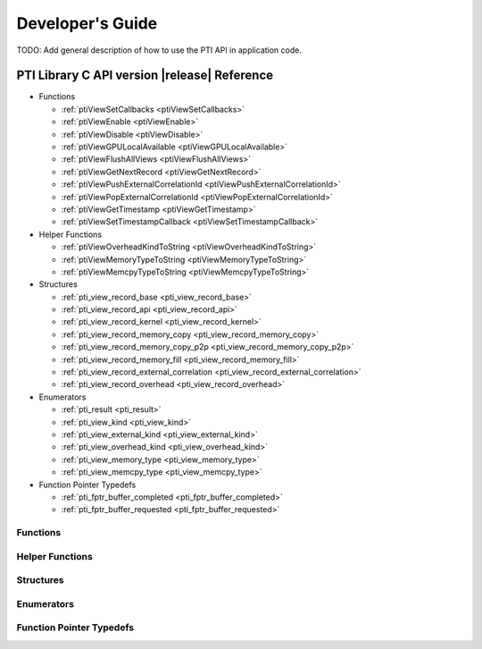Developer's Guide
###################

TODO: Add general description of how to use the PTI API in application code.

PTI Library C API version |release| Reference
===============================================

* Functions

  * :ref:`ptiViewSetCallbacks <ptiViewSetCallbacks>`
  * :ref:`ptiViewEnable <ptiViewEnable>`
  * :ref:`ptiViewDisable <ptiViewDisable>`
  * :ref:`ptiViewGPULocalAvailable <ptiViewGPULocalAvailable>`
  * :ref:`ptiViewFlushAllViews <ptiViewFlushAllViews>`
  * :ref:`ptiViewGetNextRecord <ptiViewGetNextRecord>`
  * :ref:`ptiViewPushExternalCorrelationId <ptiViewPushExternalCorrelationId>`
  * :ref:`ptiViewPopExternalCorrelationId <ptiViewPopExternalCorrelationId>`
  * :ref:`ptiViewGetTimestamp <ptiViewGetTimestamp>`
  * :ref:`ptiViewSetTimestampCallback <ptiViewSetTimestampCallback>`

* Helper Functions

  * :ref:`ptiViewOverheadKindToString <ptiViewOverheadKindToString>`
  * :ref:`ptiViewMemoryTypeToString <ptiViewMemoryTypeToString>`
  * :ref:`ptiViewMemcpyTypeToString <ptiViewMemcpyTypeToString>`

* Structures

  * :ref:`pti_view_record_base  <pti_view_record_base>`
  * :ref:`pti_view_record_api  <pti_view_record_api>`
  * :ref:`pti_view_record_kernel  <pti_view_record_kernel>`
  * :ref:`pti_view_record_memory_copy  <pti_view_record_memory_copy>`
  * :ref:`pti_view_record_memory_copy_p2p  <pti_view_record_memory_copy_p2p>`
  * :ref:`pti_view_record_memory_fill  <pti_view_record_memory_fill>`
  * :ref:`pti_view_record_external_correlation  <pti_view_record_external_correlation>`
  * :ref:`pti_view_record_overhead  <pti_view_record_overhead>`

* Enumerators

  * :ref:`pti_result <pti_result>`
  * :ref:`pti_view_kind <pti_view_kind>`
  * :ref:`pti_view_external_kind  <pti_view_external_kind>`
  * :ref:`pti_view_overhead_kind  <pti_view_overhead_kind>`
  * :ref:`pti_view_memory_type  <pti_view_memory_type>`
  * :ref:`pti_view_memcpy_type  <pti_view_memcpy_type>`

* Function Pointer Typedefs

  * :ref:`pti_fptr_buffer_completed  <pti_fptr_buffer_completed>`
  * :ref:`pti_fptr_buffer_requested  <pti_fptr_buffer_requested>`

Functions
-------------

.. _ptiViewSetCallbacks:
.. doxygenfunction:: ptiViewSetCallbacks

.. _ptiViewEnable:
.. doxygenfunction:: ptiViewEnable

.. _ptiViewDisable:
.. doxygenfunction:: ptiViewDisable

.. _ptiViewGPULocalAvailable:
.. doxygenfunction:: ptiViewGPULocalAvailable

.. _ptiViewFlushAllViews:
.. doxygenfunction:: ptiFlushAllViews

.. _ptiViewGetNextRecord:
.. doxygenfunction:: ptiViewGetNextRecord

.. _ptiViewPushExternalCorrelationId:
.. doxygenfunction:: ptiViewPushExternalCorrelationId

.. _ptiViewPopExternalCorrelationId:
.. doxygenfunction:: ptiViewPopExternalCorrelationId

.. _ptiViewGetTimestamp:
.. doxygenfunction:: ptiViewGetTimestamp

.. _ptiViewSetTimestampCallback:
.. doxygenfunction:: ptiViewSetTimestampCallback

Helper Functions
-------------------

.. _ptiViewOverheadKindToString:
.. doxygenfunction:: ptiViewOverheadKindToString

.. _ptiViewMemoryTypeToString:
.. doxygenfunction:: ptiViewMemoryTypeToString

.. _ptiViewMemcpyTypeToString:
.. doxygenfunction:: ptiViewMemcpyTypeToString

Structures
-------------

.. _pti_view_record_base:
.. doxygenstruct::   pti_view_record_base
   :members:
      
.. _pti_view_record_api:
.. doxygenstruct::   pti_view_record_api
   :members:

.. _pti_view_record_kernel:
.. doxygenstruct::   pti_view_record_kernel
   :members:

.. _pti_view_record_memory_copy:
.. doxygenstruct::   pti_view_record_memory_copy
   :members:

.. _pti_view_record_memory_copy_p2p:
.. doxygenstruct::   pti_view_record_memory_copy_p2p
   :members:

.. _pti_view_record_memory_fill:
.. doxygenstruct::   pti_view_record_memory_fill
   :members:

.. _pti_view_record_external_correlation:
.. doxygenstruct::   pti_view_record_external_correlation
   :members:

.. _pti_view_record_overhead:
.. doxygenstruct::   pti_view_record_overhead
   :members:

Enumerators
-------------
 .. _pti_result:
 .. doxygenenum:: pti_result

 .. _pti_view_kind:
 .. doxygenenum:: pti_view_kind

 .. _pti_view_external_kind:
 .. doxygenenum:: pti_view_external_kind

 .. _pti_view_overhead_kind:
 .. doxygenenum:: pti_view_overhead_kind

 .. _pti_view_memory_type:
 .. doxygenenum:: pti_view_memory_type

 .. _pti_view_memcpy_type:
 .. doxygenenum:: pti_view_memcpy_type


Function Pointer Typedefs
--------------------------

.. _pti_fptr_buffer_completed:
.. doxygentypedef:: pti_fptr_buffer_completed

.. _pti_fptr_buffer_requested:
.. doxygentypedef:: pti_fptr_buffer_requested



